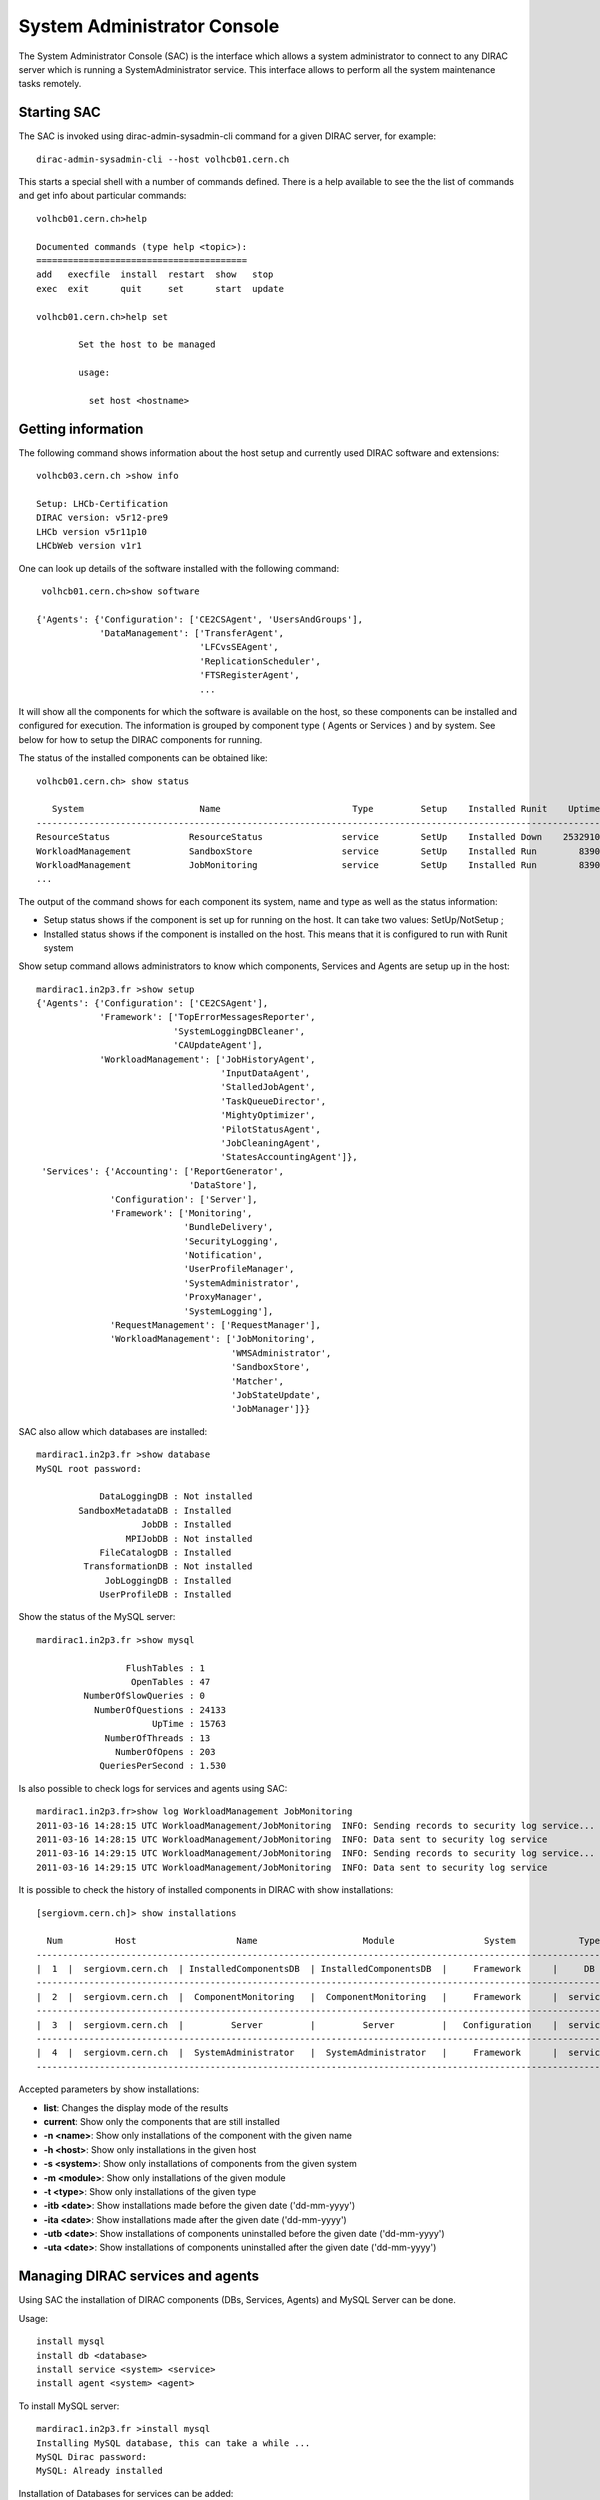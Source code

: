 .. _system-admin-console:

===================================
System Administrator Console
===================================

The System Administrator Console (SAC) is the interface which allows a system administrator to connect
to any DIRAC server which is running a SystemAdministrator service. This interface allows to perform
all the system maintenance tasks remotely.

Starting SAC
---------------

The SAC is invoked using dirac-admin-sysadmin-cli command for a given DIRAC server, for example::

    dirac-admin-sysadmin-cli --host volhcb01.cern.ch

This starts a special shell with a number of commands defined. There is a help available to see the
the list of commands and get info about particular commands::

    volhcb01.cern.ch>help

    Documented commands (type help <topic>):
    ========================================
    add   execfile  install  restart  show   stop
    exec  exit      quit     set      start  update

    volhcb01.cern.ch>help set

            Set the host to be managed

            usage:

              set host <hostname>

Getting information
---------------------

The following command shows information about the host setup and currently used DIRAC software and extensions::

    volhcb03.cern.ch >show info

    Setup: LHCb-Certification
    DIRAC version: v5r12-pre9
    LHCb version v5r11p10
    LHCbWeb version v1r1

One can look up details of the software installed with the following command::

     volhcb01.cern.ch>show software

    {'Agents': {'Configuration': ['CE2CSAgent', 'UsersAndGroups'],
                'DataManagement': ['TransferAgent',
                                   'LFCvsSEAgent',
                                   'ReplicationScheduler',
                                   'FTSRegisterAgent',
                                   ...

It will show all the components for which the software is available on the host, so these components can be
installed and configured for execution. The information is grouped by component type ( Agents or Services ) and by
system. See below for how to setup the DIRAC components for running.

The status of the installed components can be obtained like::

    volhcb01.cern.ch> show status

       System                      Name                         Type         Setup    Installed Runit    Uptime    PID
    --------------------------------------------------------------------------------------------------------------------
    ResourceStatus               ResourceStatus               service        SetUp    Installed Down    2532910        0
    WorkloadManagement           SandboxStore                 service        SetUp    Installed Run        8390    20510
    WorkloadManagement           JobMonitoring                service        SetUp    Installed Run        8390    20494
    ...

The output of the command shows for each component its system, name and type as well as the status information:

- Setup status shows if the component is set up for running on the host. It can take two values: SetUp/NotSetup ;
- Installed status shows if the component is installed on the host. This means that it is configured to run with
  Runit system


Show setup command allows administrators to know which components, Services and Agents are setup up in the host::

    mardirac1.in2p3.fr >show setup
    {'Agents': {'Configuration': ['CE2CSAgent'],
                'Framework': ['TopErrorMessagesReporter',
                              'SystemLoggingDBCleaner',
                              'CAUpdateAgent'],
                'WorkloadManagement': ['JobHistoryAgent',
                                       'InputDataAgent',
                                       'StalledJobAgent',
                                       'TaskQueueDirector',
                                       'MightyOptimizer',
                                       'PilotStatusAgent',
                                       'JobCleaningAgent',
                                       'StatesAccountingAgent']},
     'Services': {'Accounting': ['ReportGenerator',
                                 'DataStore'],
                  'Configuration': ['Server'],
                  'Framework': ['Monitoring',
                                'BundleDelivery',
                                'SecurityLogging',
                                'Notification',
                                'UserProfileManager',
                                'SystemAdministrator',
                                'ProxyManager',
                                'SystemLogging'],
                  'RequestManagement': ['RequestManager'],
                  'WorkloadManagement': ['JobMonitoring',
                                         'WMSAdministrator',
                                         'SandboxStore',
                                         'Matcher',
                                         'JobStateUpdate',
                                         'JobManager']}}

SAC also allow which databases are installed::

    mardirac1.in2p3.fr >show database
    MySQL root password:

                DataLoggingDB : Not installed
            SandboxMetadataDB : Installed
                        JobDB : Installed
                     MPIJobDB : Not installed
                FileCatalogDB : Installed
             TransformationDB : Not installed
                 JobLoggingDB : Installed
                UserProfileDB : Installed

Show the status of the MySQL server::

    mardirac1.in2p3.fr >show mysql

                     FlushTables : 1
                      OpenTables : 47
             NumberOfSlowQueries : 0
               NumberOfQuestions : 24133
                          UpTime : 15763
                 NumberOfThreads : 13
                   NumberOfOpens : 203
                QueriesPerSecond : 1.530

Is also possible to check logs for services and agents using SAC::

    mardirac1.in2p3.fr>show log WorkloadManagement JobMonitoring
    2011-03-16 14:28:15 UTC WorkloadManagement/JobMonitoring  INFO: Sending records to security log service...
    2011-03-16 14:28:15 UTC WorkloadManagement/JobMonitoring  INFO: Data sent to security log service
    2011-03-16 14:29:15 UTC WorkloadManagement/JobMonitoring  INFO: Sending records to security log service...
    2011-03-16 14:29:15 UTC WorkloadManagement/JobMonitoring  INFO: Data sent to security log service

It is possible to check the history of installed components in DIRAC with show installations::

    [sergiovm.cern.ch]> show installations

      Num          Host                   Name                    Module                 System            Type        Installed on      Uninstalled on
    ------------------------------------------------------------------------------------------------------------------------------------------------------
    |  1  |  sergiovm.cern.ch  | InstalledComponentsDB  | InstalledComponentsDB  |     Framework      |     DB     | 01-06-2015 16:12 |                  |
    ------------------------------------------------------------------------------------------------------------------------------------------------------
    |  2  |  sergiovm.cern.ch  |  ComponentMonitoring   |  ComponentMonitoring   |     Framework      |  service   | 01-06-2015 16:12 |                  |
    ------------------------------------------------------------------------------------------------------------------------------------------------------
    |  3  |  sergiovm.cern.ch  |         Server         |         Server         |   Configuration    |  service   | 01-06-2015 16:12 |                  |
    ------------------------------------------------------------------------------------------------------------------------------------------------------
    |  4  |  sergiovm.cern.ch  |  SystemAdministrator   |  SystemAdministrator   |     Framework      |  service   | 01-06-2015 16:12 |                  |
    ------------------------------------------------------------------------------------------------------------------------------------------------------

Accepted parameters by show installations:

* **list**: Changes the display mode of the results
* **current**: Show only the components that are still installed
* **-n <name>**: Show only installations of the component with the given name
* **-h <host>**: Show only installations in the given host
* **-s <system>**: Show only installations of components from the given system
* **-m <module>**: Show only installations of the given module
* **-t <type>**: Show only installations of the given type
* **-itb <date>**: Show installations made before the given date ('dd-mm-yyyy')
* **-ita <date>**: Show installations made after the given date ('dd-mm-yyyy')
* **-utb <date>**: Show installations of components uninstalled before the given date ('dd-mm-yyyy')
* **-uta <date>**: Show installations of components uninstalled after the given date ('dd-mm-yyyy')


Managing DIRAC services and agents
-----------------------------------

Using SAC the installation of DIRAC components (DBs, Services, Agents) and MySQL Server can be done.

Usage::

    install mysql
    install db <database>
    install service <system> <service>
    install agent <system> <agent>

To install MySQL server::

    mardirac1.in2p3.fr >install mysql
    Installing MySQL database, this can take a while ...
    MySQL Dirac password:
    MySQL: Already installed

Installation of Databases for services can be added::

    mardirac1.in2p3.fr >install db PilotAgentsDB
    Adding to CS WorkloadManagement/PilotAgentsDB
    Database PilotAgentsDB from EELADIRAC/WorkloadManagementSystem installed successfully

Addition of new services::

    mardirac1.in2p3.fr >install service WorkloadManagement PilotManager
    service WorkloadManagement_PilotManager is installed, runit status: Run

Addition of new agents::

    mardirac1.in2p3.fr >install agent Configuration CE2CSAgent
    agent Configuration_CE2CSAgent is installed, runit status: Run

The SAC can also be used to start services or agents or database server.

Usage::

    start <system|*> <service|agent|*>
    start mysql

For example, start a service::

    mardirac1.in2p3.fr >start WorkloadManagement PilotManager

    WorkloadManagement_PilotManager started successfully, runit status:

    WorkloadManagement_PilotManager : Run

Restart services or agents or database server::

    restart <system|*> <service|agent|*>
    restart mysql

Restarting all the services and agents::

   mardirac1.in2p3.fr >restart *
   All systems are restarted, connection to SystemAdministrator is lost

Restarting a specific service or agent::

   mardirac1.in2p3.fr >restart WorkloadManagement PilotManager

   WorkloadManagement_PilotManager started successfully, runit status:

   WorkloadManagement_PilotManager : Run

Stop services or agents or database server::

    stop <system|*> <service|agent|*>
    stop mysql

Stop all the services and agents::

   mardirac1.in2p3.fr >stop *

Stop a specific service or agent::

   mardirac1.in2p3.fr >stop WorkloadManagement PilotManager

   WorkloadManagement_PilotManager stopped successfully, runit status:

   WorkloadManagement_PilotManager : Down



Updating the DIRAC installation
---------------------------------

The SAC allows to update the software on the target host to a given version.

Usage::

    update <version>

For example::

    $ dirac-admin-sysadmin-cli --host mardirac1.in2p3.fr
    DIRAC Root Path = /home/vanessa/DIRAC-v5r12
    mardirac1.in2p3.fr >update v5r12p7
    Software update can take a while, please wait ...
    Software successfully updated.
    You should restart the services to use the new software version.
    mardirac1.in2p3.fr >restart *
    All systems are restarted, connection to SystemAdministrator is lost
    mardirac1.in2p3.fr >quit

If the administrator needs to continue working with SAC, it must be started again.
